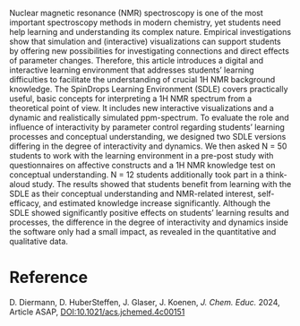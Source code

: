 #+export_file_name: index
#+options: broken-links:t
# (ss-toggle-markdown-export-on-save)
# date-added:

#+begin_export md
---
title: "A Digital and Interactive Tool to Learn ^{1}H NMR Spectroscopy: The SpinDrops Learning Environment"
## https://quarto.org/docs/journals/authors.html
#author:
#  - name: ""
#    affiliations:
#     - name: ""
#license: "©2024 American Chemical Society and Division of Chemical Education, Inc."
license: "CC BY"
#draft: true
#date-modified:
date: 2024-07-30
categories: [nmr, spectroscopy]
keywords: physical chemistry teaching, physical chemistry education, teaching resources, nmr spectroscopy, nuclear magnetic resonance

image: spindrop.gif
---
#+end_export

# this export deals with a top-level heading if there is one (put it above this comment)
#+begin_export md
<img src="spindrop.gif" width="40%" align="right" style="padding: 10px 0px 0px 10px;"/>
#+end_export 

Nuclear magnetic resonance (NMR) spectroscopy is one of the most important spectroscopy methods in modern chemistry, yet students need help learning and understanding its complex nature. Empirical investigations show that simulation and (interactive) visualizations can support students by offering new possibilities for investigating connections and direct effects of parameter changes. Therefore, this article introduces a digital and interactive learning environment that addresses students’ learning difficulties to facilitate the understanding of crucial 1H NMR background knowledge. The SpinDrops Learning Environment (SDLE) covers practically useful, basic concepts for interpreting a 1H NMR spectrum from a theoretical point of view. It includes new interactive visualizations and a dynamic and realistically simulated ppm-spectrum. To evaluate the role and influence of interactivity by parameter control regarding students’ learning processes and conceptual understanding, we designed two SDLE versions differing in the degree of interactivity and dynamics. We then asked N = 50 students to work with the learning environment in a pre-post study with questionnaires on affective constructs and a 1H NMR knowledge test on conceptual understanding. N = 12 students additionally took part in a think-aloud study. The results showed that students benefit from learning with the SDLE as their conceptual understanding and NMR-related interest, self-efficacy, and estimated knowledge increase significantly. Although the SDLE showed significantly positive effects on students’ learning results and processes, the difference in the degree of interactivity and dynamics inside the software only had a small impact, as revealed in the quantitative and qualitative data.

* Reference
D. Diermann, D. HuberSteffen, J. Glaser, J. Koenen, /J. Chem. Educ./ 2024, Article ASAP, [[https://doi.org/10.1021/acs.jchemed.4c00151][DOI:10.1021/acs.jchemed.4c00151]]

* Local variables :noexport:
# Local Variables:
# eval: (ss-markdown-export-on-save)
# End:
